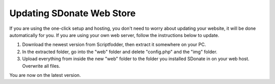Updating SDonate Web Store
===========================================

If you are using the one-click setup and hosting, you don't need to worry about updating your website, it will be done automatically for you. If you are using your own web server, follow the instructions below to update.

1. Download the newest version from Scriptfodder, then extract it somewhere on your PC.

2. In the extracted folder, go into the "web" folder and delete "config.php" and the "img" folder.

3. Upload everything from inside the new "web" folder to the folder you installed SDonate in on your web host. Overwrite all files.

You are now on the latest version.
